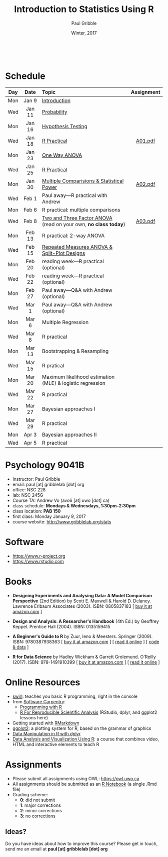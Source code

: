 #+STARTUP: showall

#+TITLE:     Introduction to Statistics Using R
#+AUTHOR:    Paul Gribble
#+EMAIL:     paul@gribblelab.org
#+DATE:      Winter, 2017
#+OPTIONS: toc:nil
#+HTML_LINK_UP: http://www.gribblelab.org/teaching.html
#+HTML_LINK_HOME: http://www.gribblelab.org/index.html

#+HTML: &nbsp;

* Schedule

#+ATTR_HTML: :border 2 :rules all :frame border 
|-----+--------+-----------------------------------------------------------------+------------|
| Day | Date   | Topic                                                           | Assignment |
| <c> | <c>    | <l>                                                             | <c>        |
|-----+--------+-----------------------------------------------------------------+------------|
| Mon | Jan 9  | [[file:Introduction.html][Introduction]]                                                    |            |
| Wed | Jan 11 | [[file:Probability.html][Probability]]                                                     |            |
|-----+--------+-----------------------------------------------------------------+------------|
| Mon | Jan 16 | [[file:Hypothesis_Testing.html][Hypothesis Testing]]                                              |            |
| Wed | Jan 18 | [[file:notes/RPractical_20170118.html][R Practical]]                                                     | [[file:assignments/A01.pdf][A01.pdf]]    |
|-----+--------+-----------------------------------------------------------------+------------|
| Mon | Jan 23 | [[file:One_Way_ANOVA.html][One Way ANOVA]]                                                   |            |
| Wed | Jan 25 | [[file:notes/RPractical_20170125.html][R Practical]]                                                     |            |
|-----+--------+-----------------------------------------------------------------+------------|
| Mon | Jan 30 | [[file:Multiple_Comparisons_and_Power.html][Multiple Comparisions & Statistical Power]]                       | [[file:assignments/A02.pdf][A02.pdf]]    |
| Wed | Feb 1  | Paul away---R practical with Andrew                             |            |
|-----+--------+-----------------------------------------------------------------+------------|
| Mon | Feb 6  | R practical: multiple comparisons                               |            |
| Wed | Feb 8  | [[file:TwoAndThreeFactorAnova.html][Two and Three Factor ANOVA]] (read on your own, *no class today*) | [[file:assignments/A03.pdf][A03.pdf]]    |
|-----+--------+-----------------------------------------------------------------+------------|
| Mon | Feb 13 | R practical: 2-way ANOVA                                        |            |
| Wed | Feb 15 | [[file:Repeated_Measures_ANOVA.html][Repeated Measures ANOVA & Split-Plot Designs]]                    |            |
|-----+--------+-----------------------------------------------------------------+------------|
| Mon | Feb 20 | reading week---R practical (optional)                           |            |
| Wed | Feb 22 | reading week---R practical (optional)                           |            |
|-----+--------+-----------------------------------------------------------------+------------|
| Mon | Feb 27 | Paul away---Q&A with Andrew (optional)                          |            |
| Wed | Mar 1  | Paul away---Q&A with Andrew (optional)                          |            |
|-----+--------+-----------------------------------------------------------------+------------|
| Mon | Mar 6  | Multiple Regression                                             |            |
| Wed | Mar 8  | R practical                                                     |            |
|-----+--------+-----------------------------------------------------------------+------------|
| Mon | Mar 13 | Bootstrapping & Resampling                                      |            |
| Wed | Mar 15 | R pratical                                                      |            |
|-----+--------+-----------------------------------------------------------------+------------|
| Mon | Mar 20 | Maximum likelihood estimation (MLE) & logistic regression       |            |
| Wed | Mar 22 | R practical                                                     |            |
|-----+--------+-----------------------------------------------------------------+------------|
| Mon | Mar 27 | Bayesian approaches I                                           |            |
| Wed | Mar 29 | R practical                                                     |            |
|-----+--------+-----------------------------------------------------------------+------------|
| Mon | Apr 3  | Bayesian approaches II                                          |            |
| Wed | Apr 5  | R practical                                                     |            |
|-----+--------+-----------------------------------------------------------------+------------|


* Psychology 9041B

- Instructor: Paul Gribble
- email: paul [at] gribblelab [dot] org
- office: NSC 228
- lab: NSC 245G
- Course TA: Andrew Vo (avo6 [at] uwo [dot] ca)
- class schedule: *Mondays & Wednesdays, 1:30pm--2:30pm*
- class location: *PAB 150*
- first class: Monday January 9, 2017
- course website: [[http://www.gribblelab.org/stats]]

* Software

- https://www.r-project.org
- https://www.rstudio.com

* Books

- *Designing Experiments and Analysing Data: A Model Comparison
  Perspective* (2nd Edition) by Scott E. Maxwell & Harold
  D. Delaney. Lawrence Erlbaum Associates (2003). ISBN: 0805837183 [
  [[http://www.amazon.com/dp/0805837183][buy it at amazon.com]] ]

- *Design and Analysis: A Researcher's Handbook* (4th Ed.) by Geoffrey
  Keppel. Prentice Hall (2004).  ISBN: 0135159415

- *A Beginner's Guide to R* by Zuur, Ieno & Meesters. Springer
  (2009). ISBN: 9780387938363 [ [[http://www.amazon.com/dp/0387938362][buy it at amazon.com]] ] [ [[http://www.springerlink.com/content/978-0-387-93836-3][read it
  online]] ] [ [[http://www.highstat.com/book3.htm][code & data]] ]

-  *R for Data Science* by Hadley Wickham & Garrett
  Grolemund. O'Reilly (2017). ISBN: 978-1491910399 [ [[https://www.amazon.com/dp/1491910399][buy it at
  amazon.com]] ] [ [[http://r4ds.had.co.nz][read it online]] ]

* Online Resources

- [[http://swirlstats.com][swirl]]: teaches you basic R programming, right in the console
- from [[https://software-carpentry.org/lessons/][Software Carpentry]]:
  - [[http://swcarpentry.github.io/r-novice-inflammation/][Programming with R]]
  - [[http://swcarpentry.github.io/r-novice-gapminder/][R For Reproducible Scientific Analysis]] (RStudio, dplyr, and ggplot2 lessons here)
- Getting started with [[http://rmarkdown.rstudio.com/lesson-1.html][RMarkdown]]
- [[http://ggplot2.org][ggplot2]]: a plotting system for R, based on the grammar of graphics
- [[https://www.datacamp.com/courses/dplyr-data-manipulation-r-tutorial][Data Manipulation in R with dplyr]]
- [[http://varianceexplained.org/RData/][Data Analysis and Visualization Using R]]: a course that combines video, HTML and interactive elements to teach R

* Assignments

- Please submit all assignments using OWL: https://owl.uwo.ca
- All assignments should be submitted as an [[http://rmarkdown.rstudio.com/r_notebooks.html][R Notebook]] (a single .Rmd file)
- Grading scheme:
  - *0*: did not submit
  - *1*: major corrections
  - *2*: minor corrections
  - *3*: no corrections

** Ideas?

Do you have ideas about how to improve this course? Please get in
touch, send me an email at *paul [at] gribblelab [dot] org*

